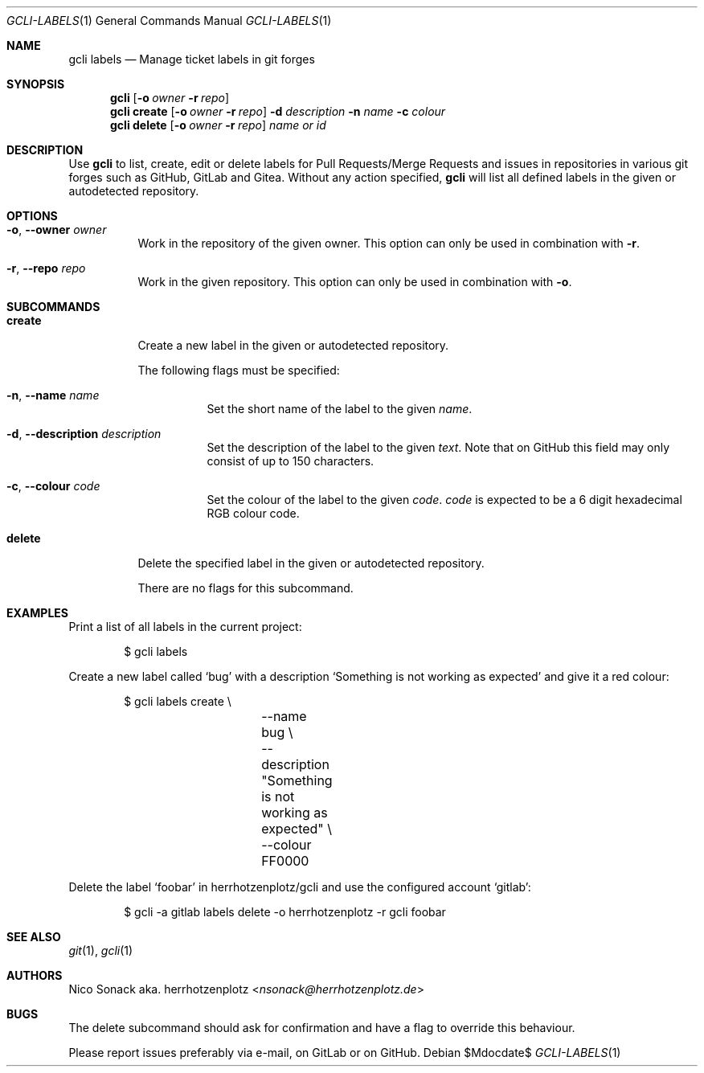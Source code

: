 .Dd $Mdocdate$
.Dt GCLI-LABELS 1
.Os
.Sh NAME
.Nm gcli labels
.Nd Manage ticket labels in git forges
.Sh SYNOPSIS
.Nm
.Op Fl o Ar owner Fl r Ar repo
.Nm
.Cm create
.Op Fl o Ar owner Fl r Ar repo
.Fl d Ar description
.Fl n Ar name
.Fl c Ar colour
.Nm
.Cm delete
.Op Fl o Ar owner Fl r Ar repo
.Ar name\ or\ id
.Sh DESCRIPTION
Use
.Nm
to list, create, edit or delete labels for Pull Requests/Merge
Requests and issues in repositories in various git forges such as
GitHub, GitLab and Gitea. Without any action specified,
.Nm
will list all defined labels in the given or autodetected repository.
.Sh OPTIONS
.Bl -tag -width indent
.It Fl o , -owner Ar owner
Work in the repository of the given owner. This option can only be
used in combination with
.Fl r .
.It Fl r , -repo Ar repo
Work in the given repository. This option can only be used in
combination with
.Fl o .
.El

.Sh SUBCOMMANDS
.Bl -tag -width indent
.It Cm create
Create a new label in the given or autodetected repository.

The following flags must be specified:
.Bl -tag -width indent
.It Fl n , -name Ar name
Set the short name of the label to the given
.Ar name .
.It Fl d , -description Ar description
Set the description of the label to the given
.Ar text .
Note that on GitHub this field may only consist of up to 150
characters.
.It Fl c , -colour Ar code
Set the colour of the label to the given
.Ar code .
.Ar code
is expected to be a 6 digit hexadecimal RGB colour code.
.El
.It Cm delete
Delete the specified label in the given or autodetected repository.

There are no flags for this subcommand.
.El
.Sh EXAMPLES
Print a list of all labels in the current project:
.Bd -literal -offset indent
$ gcli labels
.Ed

Create a new label called
.Sq bug
with a description
.Sq Something is not working as expected
and give it a red colour:
.Bd -literal -offset indent
$ gcli labels create \\
		--name bug \\
		--description "Something is not working as expected" \\
		--colour FF0000
.Ed

Delete the label
.Sq foobar
in herrhotzenplotz/gcli and use the configured account
.Sq gitlab :
.Bd -literal -offset indent
$ gcli -a gitlab labels delete -o herrhotzenplotz -r gcli foobar
.Ed
.Sh SEE ALSO
.Xr git 1 ,
.Xr gcli 1
.Sh AUTHORS
.An Nico Sonack aka. herrhotzenplotz Aq Mt nsonack@herrhotzenplotz.de
.Sh BUGS
The delete subcommand should ask for confirmation and have a flag to
override this behaviour.

Please report issues preferably via e-mail, on GitLab or on GitHub.
